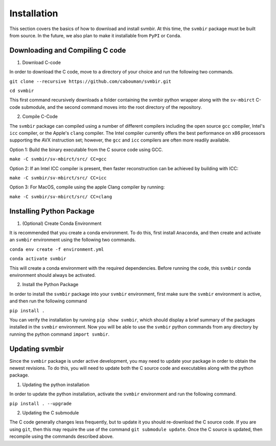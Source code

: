 ============
Installation 
============

This section covers the basics of how to download and install svmbir.
At this time, the ``svmbir`` package must be built from source.
In the future, we also plan to make it installable from ``PyPI`` or ``Conda``.


Downloading and Compiling C code
--------------------------------

1. Download C-code

In order to download the C code, move to a directory of your choice and run the following two commands.

``git clone --recursive https://github.com/cabouman/svmbir.git``

``cd svmbir``

This first command recursively downloads a folder containing the svmbir python wrapper along with the ``sv-mbirct`` C-code submodule,
and the second command moves into the root directory of the repository.


2. Compile C-Code

The ``svmbir`` package can compiled using a number of different compilers including the open source ``gcc`` compiler, Intel's ``icc`` compiler, or the Apple's ``clang`` compiler.
The Intel compiler currently offers the best performance on x86 processors supporting the AVX instruction set;
however, the ``gcc`` and ``icc`` compilers are often more readily available.

Option 1: Build the binary executable from the C source code using GCC.

``make -C svmbir/sv-mbirct/src/ CC=gcc``

Option 2: If an Intel ICC compiler is present, then faster reconstruction can be achieved by building with ICC:

``make -C svmbir/sv-mbirct/src/ CC=icc``

Option 3: For MacOS, compile using the apple Clang compiler by running:

``make -C svmbir/sv-mbirct/src/ CC=clang``



Installing Python Package
-------------------------

1. (Optional) Create Conda Environment

It is recommended that you create a conda environment.
To do this, first install ``Anaconda``, and then create and activate an ``svmbir`` environment using the following two commands.

``conda env create -f environment.yml``

``conda activate svmbir``

This will create a conda environment with the required dependencies.
Before running the code, this ``svmbir`` conda environment should always be activated.


2. Install the Python Package

In order to install the ``svmbir`` package into your ``svmbir`` environment, first make sure the ``svmbir`` environment is active, and then run the following command

``pip install .``

You can verify the installation by running ``pip show svmbir``, which should display a brief summary of the packages installed in the ``svmbir`` environment.
Now you will be able to use the ``svmbir`` python commands from any directory by running the python command ``import svmbir``.


Updating svmbir
-----------------

Since the ``svmbir`` package is under active development, you may need to update your package in order to obtain the newest revisions. To do this, you will need to update both the C source code and executables along with the python package.

1. Updating the python installation

In order to update the python installation, activate the ``svmbir`` environment and run the following command.

``pip install . --upgrade``


2. Updating the C submodule

The C code generally changes less frequently, but to update it you should re-download the C source code. If you are using ``git``, then this may require the use of the command ``git submodule update``. Once the C source is updated, then recompile using the commands described above.

